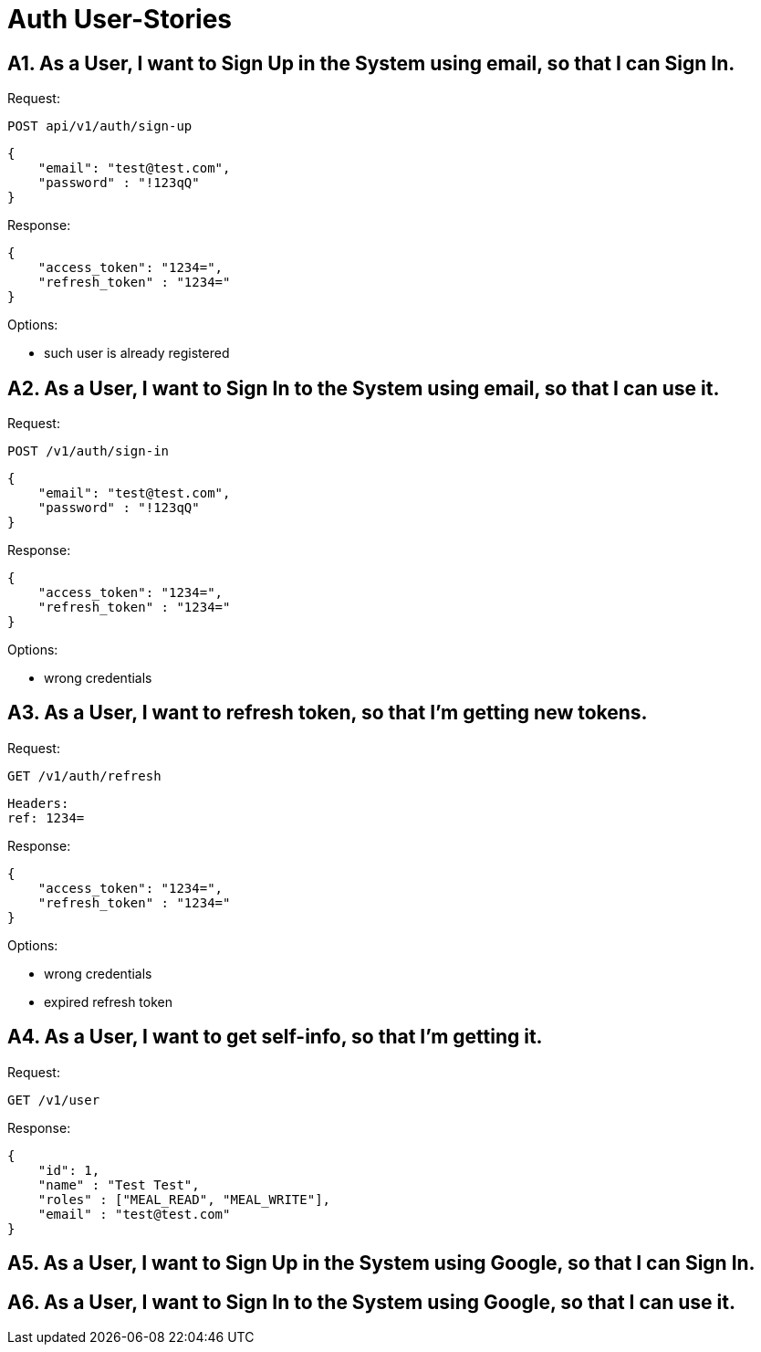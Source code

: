 = Auth User-Stories

== A1. As a User, I want to Sign Up in the System using email, so that I can Sign In.

Request:

 POST api/v1/auth/sign-up

[,json]
----
{
    "email": "test@test.com",
    "password" : "!123qQ"
}
----

Response:
[,json]
----
{
    "access_token": "1234=",
    "refresh_token" : "1234="
}
----

Options:

- such user is already registered

== A2. As a User, I want to Sign In to the System using email, so that I can use it.

Request:

 POST /v1/auth/sign-in

[,json]
----
{
    "email": "test@test.com",
    "password" : "!123qQ"
}
----

Response:
[,json]
----
{
    "access_token": "1234=",
    "refresh_token" : "1234="
}
----

Options:

- wrong credentials

== A3. As a User, I want to refresh token, so that I'm getting new tokens.

Request:

 GET /v1/auth/refresh

[]
----
Headers:
ref: 1234=
----

Response:
[,json]
----
{
    "access_token": "1234=",
    "refresh_token" : "1234="
}
----

Options:

- wrong credentials
- expired refresh token

== A4. As a User, I want to get self-info, so that I'm getting it.

Request:

 GET /v1/user

Response:
[,json]
----
{
    "id": 1,
    "name" : "Test Test",
    "roles" : ["MEAL_READ", "MEAL_WRITE"],
    "email" : "test@test.com"
}
----

== A5. As a User, I want to Sign Up in the System using Google, so that I can Sign In.

== A6. As a User, I want to Sign In to the System using Google, so that I can use it.



